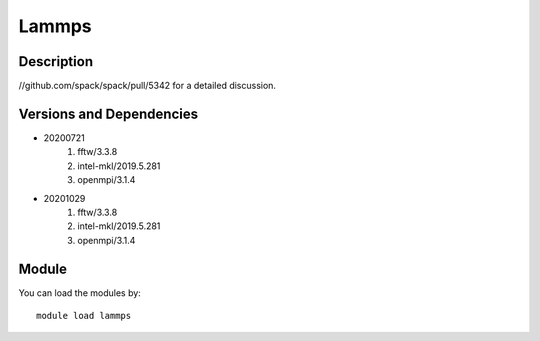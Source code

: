 .. _backbone-label:

Lammps
==============================

Description
~~~~~~~~
//github.com/spack/spack/pull/5342 for a detailed discussion.

Versions and Dependencies
~~~~~~~~
- 20200721
   #. fftw/3.3.8
   #. intel-mkl/2019.5.281
   #. openmpi/3.1.4

- 20201029
   #. fftw/3.3.8
   #. intel-mkl/2019.5.281
   #. openmpi/3.1.4

Module
~~~~~~~~
You can load the modules by::

    module load lammps

